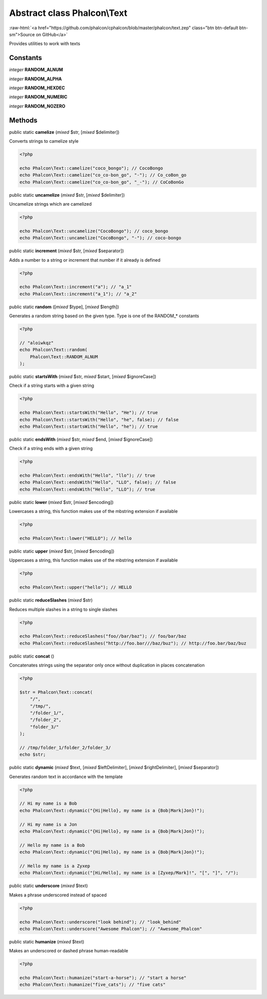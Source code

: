 Abstract class **Phalcon\\Text**
================================

.. role:: raw-html(raw)
   :format: html

:raw-html:`<a href="https://github.com/phalcon/cphalcon/blob/master/phalcon/text.zep" class="btn btn-default btn-sm">Source on GitHub</a>`

Provides utilities to work with texts


Constants
---------

*integer* **RANDOM_ALNUM**

*integer* **RANDOM_ALPHA**

*integer* **RANDOM_HEXDEC**

*integer* **RANDOM_NUMERIC**

*integer* **RANDOM_NOZERO**

Methods
-------

public static  **camelize** (*mixed* $str, [*mixed* $delimiter])

Converts strings to camelize style

.. code-block:: php

    <?php

    echo Phalcon\Text::camelize("coco_bongo"); // CocoBongo
    echo Phalcon\Text::camelize("co_co-bon_go", "-"); // Co_coBon_go
    echo Phalcon\Text::camelize("co_co-bon_go", "_-"); // CoCoBonGo




public static  **uncamelize** (*mixed* $str, [*mixed* $delimiter])

Uncamelize strings which are camelized

.. code-block:: php

    <?php

    echo Phalcon\Text::uncamelize("CocoBongo"); // coco_bongo
    echo Phalcon\Text::uncamelize("CocoBongo", "-"); // coco-bongo




public static  **increment** (*mixed* $str, [*mixed* $separator])

Adds a number to a string or increment that number if it already is defined

.. code-block:: php

    <?php

    echo Phalcon\Text::increment("a"); // "a_1"
    echo Phalcon\Text::increment("a_1"); // "a_2"




public static  **random** ([*mixed* $type], [*mixed* $length])

Generates a random string based on the given type. Type is one of the RANDOM_* constants

.. code-block:: php

    <?php

    // "aloiwkqz"
    echo Phalcon\Text::random(
        Phalcon\Text::RANDOM_ALNUM
    );




public static  **startsWith** (*mixed* $str, *mixed* $start, [*mixed* $ignoreCase])

Check if a string starts with a given string

.. code-block:: php

    <?php

    echo Phalcon\Text::startsWith("Hello", "He"); // true
    echo Phalcon\Text::startsWith("Hello", "he", false); // false
    echo Phalcon\Text::startsWith("Hello", "he"); // true




public static  **endsWith** (*mixed* $str, *mixed* $end, [*mixed* $ignoreCase])

Check if a string ends with a given string

.. code-block:: php

    <?php

    echo Phalcon\Text::endsWith("Hello", "llo"); // true
    echo Phalcon\Text::endsWith("Hello", "LLO", false); // false
    echo Phalcon\Text::endsWith("Hello", "LLO"); // true




public static  **lower** (*mixed* $str, [*mixed* $encoding])

Lowercases a string, this function makes use of the mbstring extension if available

.. code-block:: php

    <?php

    echo Phalcon\Text::lower("HELLO"); // hello




public static  **upper** (*mixed* $str, [*mixed* $encoding])

Uppercases a string, this function makes use of the mbstring extension if available

.. code-block:: php

    <?php

    echo Phalcon\Text::upper("hello"); // HELLO




public static  **reduceSlashes** (*mixed* $str)

Reduces multiple slashes in a string to single slashes

.. code-block:: php

    <?php

    echo Phalcon\Text::reduceSlashes("foo//bar/baz"); // foo/bar/baz
    echo Phalcon\Text::reduceSlashes("http://foo.bar///baz/buz"); // http://foo.bar/baz/buz




public static  **concat** ()

Concatenates strings using the separator only once without duplication in places concatenation

.. code-block:: php

    <?php

    $str = Phalcon\Text::concat(
        "/",
        "/tmp/",
        "/folder_1/",
        "/folder_2",
        "folder_3/"
    );

    // /tmp/folder_1/folder_2/folder_3/
    echo $str;




public static  **dynamic** (*mixed* $text, [*mixed* $leftDelimiter], [*mixed* $rightDelimiter], [*mixed* $separator])

Generates random text in accordance with the template

.. code-block:: php

    <?php

    // Hi my name is a Bob
    echo Phalcon\Text::dynamic("{Hi|Hello}, my name is a {Bob|Mark|Jon}!");

    // Hi my name is a Jon
    echo Phalcon\Text::dynamic("{Hi|Hello}, my name is a {Bob|Mark|Jon}!");

    // Hello my name is a Bob
    echo Phalcon\Text::dynamic("{Hi|Hello}, my name is a {Bob|Mark|Jon}!");

    // Hello my name is a Zyxep
    echo Phalcon\Text::dynamic("[Hi/Hello], my name is a [Zyxep/Mark]!", "[", "]", "/");




public static  **underscore** (*mixed* $text)

Makes a phrase underscored instead of spaced

.. code-block:: php

    <?php

    echo Phalcon\Text::underscore("look behind"); // "look_behind"
    echo Phalcon\Text::underscore("Awesome Phalcon"); // "Awesome_Phalcon"




public static  **humanize** (*mixed* $text)

Makes an underscored or dashed phrase human-readable

.. code-block:: php

    <?php

    echo Phalcon\Text::humanize("start-a-horse"); // "start a horse"
    echo Phalcon\Text::humanize("five_cats"); // "five cats"




